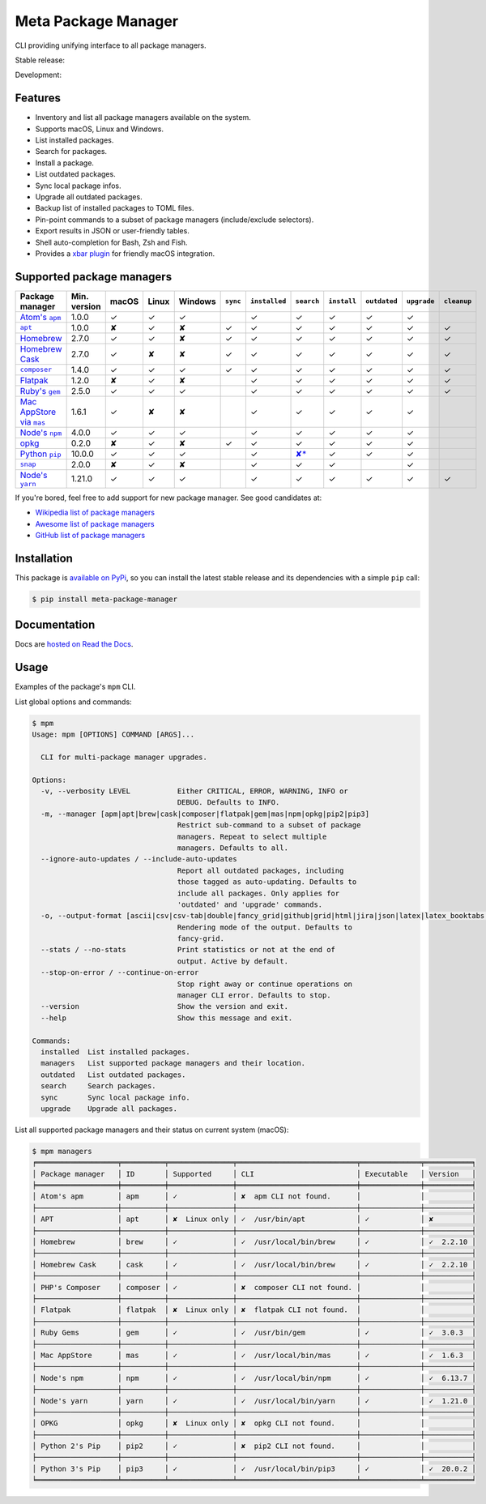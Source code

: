 Meta Package Manager
====================

CLI providing unifying interface to all package managers.

Stable release: |release| |versions|

Development: |build| |docs| |coverage|

.. |release| image:: https://img.shields.io/pypi/v/meta-package-manager.svg
    :target: https://pypi.python.org/pypi/meta-package-manager
    :alt: Last release
.. |versions| image:: https://img.shields.io/pypi/pyversions/meta-package-manager.svg
    :target: https://pypi.python.org/pypi/meta-package-manager
    :alt: Python versions
.. |build| image:: https://github.com/kdeldycke/meta-package-manager/workflows/Tests/badge.svg
    :target: https://github.com/kdeldycke/meta-package-manager/actions?query=workflow%3ATests
    :alt: Unittests status
.. |docs| image:: https://readthedocs.org/projects/meta-package-manager/badge/?version=develop
    :target: https://meta-package-manager.readthedocs.io/en/develop/
    :alt: Documentation Status
.. |coverage| image:: https://codecov.io/gh/kdeldycke/meta-package-manager/branch/develop/graph/badge.svg
    :target: https://codecov.io/github/kdeldycke/meta-package-manager?branch=develop
    :alt: Coverage Status

.. figure:: https://raw.githubusercontent.com/kdeldycke/meta-package-manager/develop/docs/mpm-managers-cli.png
    :align: center

.. figure:: https://raw.githubusercontent.com/kdeldycke/meta-package-manager/develop/docs/mpm-outdated-cli.png
    :align: center


Features
---------

* Inventory and list all package managers available on the system.
* Supports macOS, Linux and Windows.
* List installed packages.
* Search for packages.
* Install a package.
* List outdated packages.
* Sync local package infos.
* Upgrade all outdated packages.
* Backup list of installed packages to TOML files.
* Pin-point commands to a subset of package managers (include/exclude
  selectors).
* Export results in JSON or user-friendly tables.
* Shell auto-completion for Bash, Zsh and Fish.
* Provides a `xbar plugin
  <https://meta-package-manager.readthedocs.io/en/develop/xbar.html>`_ for
  friendly macOS integration.


Supported package managers
--------------------------

================ ============= ====== ====== ======== ========= ============== ================ ============ ============= ============ ============
Package manager  Min. version  macOS  Linux  Windows  ``sync``  ``installed``  ``search``       ``install``  ``outdated``  ``upgrade``  ``cleanup``
================ ============= ====== ====== ======== ========= ============== ================ ============ ============= ============ ============
|apm|__           1.0.0         ✓      ✓      ✓                  ✓              ✓                 ✓           ✓             ✓
|apt|__           1.0.0         ✘      ✓      ✘        ✓         ✓              ✓                 ✓           ✓             ✓            ✓
|brew|__          2.7.0         ✓      ✓      ✘        ✓         ✓              ✓                 ✓           ✓             ✓            ✓
|cask|__          2.7.0         ✓      ✘      ✘        ✓         ✓              ✓                 ✓           ✓             ✓            ✓
|composer|__      1.4.0         ✓      ✓      ✓        ✓         ✓              ✓                 ✓           ✓             ✓            ✓
|flatpak|__       1.2.0         ✘      ✓      ✘                  ✓              ✓                 ✓           ✓             ✓            ✓
|gem|__           2.5.0         ✓      ✓      ✓                  ✓              ✓                 ✓           ✓             ✓            ✓
|mas|__           1.6.1         ✓      ✘      ✘                  ✓              ✓                 ✓           ✓             ✓
|npm|__           4.0.0         ✓      ✓      ✓                  ✓              ✓                 ✓           ✓             ✓
|opkg|__          0.2.0         ✘      ✓      ✘        ✓         ✓              ✓                 ✓           ✓             ✓
|pip|__           10.0.0        ✓      ✓      ✓                  ✓              |pip-search|__    ✓           ✓             ✓
|snap|__          2.0.0         ✘      ✓      ✘                  ✓              ✓                 ✓                         ✓
|yarn|__          1.21.0        ✓      ✓      ✓                  ✓              ✓                 ✓           ✓             ✓            ✓
================ ============= ====== ====== ======== ========= ============== ================ ============ ============= ============ ============

.. |apm| replace::
   Atom's ``apm``
__ https://atom.io/packages
.. |apt| replace::
   ``apt``
__ https://wiki.debian.org/Apt
.. |brew| replace::
   Homebrew
__ https://brew.sh
.. |cask| replace::
   Homebrew Cask
__ https://caskroom.github.io
.. |composer| replace::
   ``composer``
__ https://getcomposer.org
.. |flatpak| replace::
   Flatpak
__ https://flatpak.org
.. |gem| replace::
   Ruby's ``gem``
__ https://rubygems.org
.. |mas| replace::
   Mac AppStore via ``mas``
__ https://github.com/argon/mas
.. |npm| replace::
   Node's ``npm``
__ https://www.npmjs.com
.. |opkg| replace::
   opkg
__ https://git.yoctoproject.org/cgit/cgit.cgi/opkg/
.. |pip| replace::
   Python ``pip``
__ https://pypi.org
.. |pip-search| replace::
   ✘*
__ https://github.com/pypa/pip/issues/5216#issuecomment-744605466
.. |snap| replace::
   ``snap``
__ https://snapcraft.io
.. |yarn| replace::
   Node's ``yarn``
__ https://yarnpkg.com


If you're bored, feel free to add support for new package manager. See
good candidates at:

* `Wikipedia list of package managers
  <https://en.wikipedia.org/wiki/List_of_software_package_management_systems>`_
* `Awesome list of package managers
  <https://github.com/k4m4/terminals-are-sexy#package-managers>`_
* `GitHub list of package managers
  <https://github.com/showcases/package-managers>`_


Installation
------------

This package is `available on PyPi
<https://pypi.python.org/pypi/meta-package-manager>`_, so you can install the
latest stable release and its dependencies with a simple ``pip`` call:

.. code-block:: shell-session

    $ pip install meta-package-manager


Documentation
-------------

Docs are `hosted on Read the Docs
<https://meta-package-manager.readthedocs.io>`_.


Usage
-----

Examples of the package's ``mpm`` CLI.

List global options and commands:

.. code-block:: shell-session

    $ mpm
    Usage: mpm [OPTIONS] COMMAND [ARGS]...

      CLI for multi-package manager upgrades.

    Options:
      -v, --verbosity LEVEL           Either CRITICAL, ERROR, WARNING, INFO or
                                      DEBUG. Defaults to INFO.
      -m, --manager [apm|apt|brew|cask|composer|flatpak|gem|mas|npm|opkg|pip2|pip3]
                                      Restrict sub-command to a subset of package
                                      managers. Repeat to select multiple
                                      managers. Defaults to all.
      --ignore-auto-updates / --include-auto-updates
                                      Report all outdated packages, including
                                      those tagged as auto-updating. Defaults to
                                      include all packages. Only applies for
                                      'outdated' and 'upgrade' commands.
      -o, --output-format [ascii|csv|csv-tab|double|fancy_grid|github|grid|html|jira|json|latex|latex_booktabs|mediawiki|moinmoin|orgtbl|pipe|plain|psql|rst|simple|textile|tsv|vertical]
                                      Rendering mode of the output. Defaults to
                                      fancy-grid.
      --stats / --no-stats            Print statistics or not at the end of
                                      output. Active by default.
      --stop-on-error / --continue-on-error
                                      Stop right away or continue operations on
                                      manager CLI error. Defaults to stop.
      --version                       Show the version and exit.
      --help                          Show this message and exit.

    Commands:
      installed  List installed packages.
      managers   List supported package managers and their location.
      outdated   List outdated packages.
      search     Search packages.
      sync       Sync local package info.
      upgrade    Upgrade all packages.

List all supported package managers and their status on current system (macOS):

.. code-block:: shell-session

    $ mpm managers
    ╒═══════════════════╤══════════╤═══════════════╤════════════════════════════╤══════════════╤═══════════╕
    │ Package manager   │ ID       │ Supported     │ CLI                        │ Executable   │ Version   │
    ╞═══════════════════╪══════════╪═══════════════╪════════════════════════════╪══════════════╪═══════════╡
    │ Atom's apm        │ apm      │ ✓             │ ✘  apm CLI not found.      │              │           │
    ├───────────────────┼──────────┼───────────────┼────────────────────────────┼──────────────┼───────────┤
    │ APT               │ apt      │ ✘  Linux only │ ✓  /usr/bin/apt            │ ✓            │ ✘         │
    ├───────────────────┼──────────┼───────────────┼────────────────────────────┼──────────────┼───────────┤
    │ Homebrew          │ brew     │ ✓             │ ✓  /usr/local/bin/brew     │ ✓            │ ✓  2.2.10 │
    ├───────────────────┼──────────┼───────────────┼────────────────────────────┼──────────────┼───────────┤
    │ Homebrew Cask     │ cask     │ ✓             │ ✓  /usr/local/bin/brew     │ ✓            │ ✓  2.2.10 │
    ├───────────────────┼──────────┼───────────────┼────────────────────────────┼──────────────┼───────────┤
    │ PHP's Composer    │ composer │ ✓             │ ✘  composer CLI not found. │              │           │
    ├───────────────────┼──────────┼───────────────┼────────────────────────────┼──────────────┼───────────┤
    │ Flatpak           │ flatpak  │ ✘  Linux only │ ✘  flatpak CLI not found.  │              │           │
    ├───────────────────┼──────────┼───────────────┼────────────────────────────┼──────────────┼───────────┤
    │ Ruby Gems         │ gem      │ ✓             │ ✓  /usr/bin/gem            │ ✓            │ ✓  3.0.3  │
    ├───────────────────┼──────────┼───────────────┼────────────────────────────┼──────────────┼───────────┤
    │ Mac AppStore      │ mas      │ ✓             │ ✓  /usr/local/bin/mas      │ ✓            │ ✓  1.6.3  │
    ├───────────────────┼──────────┼───────────────┼────────────────────────────┼──────────────┼───────────┤
    │ Node's npm        │ npm      │ ✓             │ ✓  /usr/local/bin/npm      │ ✓            │ ✓  6.13.7 │
    ├───────────────────┼──────────┼───────────────┼────────────────────────────┼──────────────┼───────────┤
    │ Node's yarn       │ yarn     │ ✓             │ ✓  /usr/local/bin/yarn     │ ✓            │ ✓  1.21.0 │
    ├───────────────────┼──────────┼───────────────┼────────────────────────────┼──────────────┼───────────┤
    │ OPKG              │ opkg     │ ✘  Linux only │ ✘  opkg CLI not found.     │              │           │
    ├───────────────────┼──────────┼───────────────┼────────────────────────────┼──────────────┼───────────┤
    │ Python 2's Pip    │ pip2     │ ✓             │ ✘  pip2 CLI not found.     │              │           │
    ├───────────────────┼──────────┼───────────────┼────────────────────────────┼──────────────┼───────────┤
    │ Python 3's Pip    │ pip3     │ ✓             │ ✓  /usr/local/bin/pip3     │ ✓            │ ✓  20.0.2 │
    ╘═══════════════════╧══════════╧═══════════════╧════════════════════════════╧══════════════╧═══════════╛
